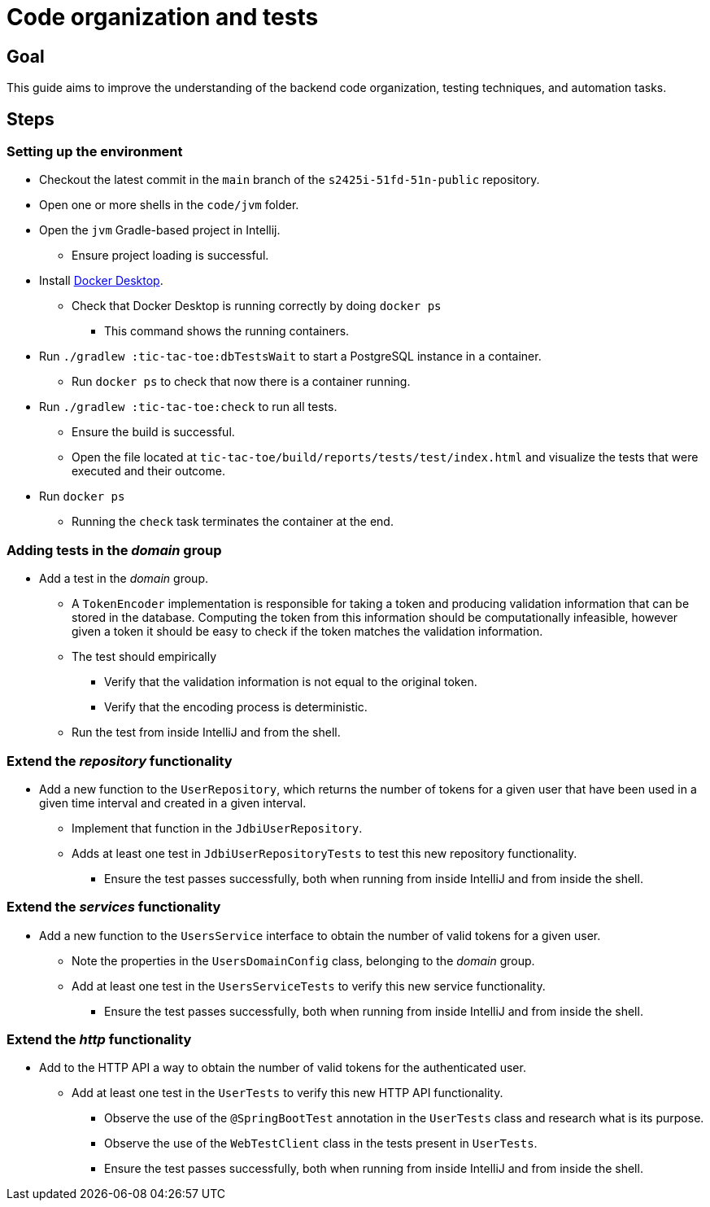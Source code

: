 = Code organization and tests 

== Goal

This guide aims to improve the understanding of the backend code organization, testing techniques, and automation tasks.

== Steps

=== Setting up the environment

* Checkout the latest commit in the `main` branch of the `s2425i-51fd-51n-public` repository.
* Open one or more shells in the `code/jvm` folder.
* Open the `jvm` Gradle-based project in Intellij.
** Ensure project loading is successful.
* Install link:https://www.docker.com/products/docker-desktop/[Docker Desktop].
** Check that Docker Desktop is running correctly by doing `docker ps`
*** This command shows the running containers.
* Run `./gradlew :tic-tac-toe:dbTestsWait` to start a PostgreSQL instance in a container.
** Run `docker ps` to check that now there is a container running.
* Run `./gradlew :tic-tac-toe:check` to run all tests.
** Ensure the build is successful.
** Open the file located at `tic-tac-toe/build/reports/tests/test/index.html` and visualize the tests that were executed and their outcome.
* Run `docker ps`
** Running the `check` task terminates the container at the end.

=== Adding tests in the _domain_ group

* Add a test in the _domain_ group.
** A `TokenEncoder` implementation is responsible for taking a token and producing validation information that can be stored in the database. Computing the token from this information should be computationally infeasible, however given a token it should be easy to check if the token matches the validation information.
** The test should empirically
*** Verify that the validation information is not equal to the original token.
*** Verify that the encoding process is deterministic.
** Run the test from inside IntelliJ and from the shell.

=== Extend the _repository_ functionality

* Add a new function to the `UserRepository`, which returns the number of tokens for a given user that have been used in a given time interval and created in a given interval.
** Implement that function in the `JdbiUserRepository`.
** Adds at least one test in `JdbiUserRepositoryTests` to test this new repository functionality.
*** Ensure the test passes successfully, both when running from inside IntelliJ and from inside the shell.

=== Extend the _services_ functionality

* Add a new function to the `UsersService` interface to obtain the number of valid tokens for a given user.
** Note the properties in the `UsersDomainConfig` class, belonging to the _domain_ group.
** Add at least one test in the `UsersServiceTests` to verify this new service functionality.
*** Ensure the test passes successfully, both when running from inside IntelliJ and from inside the shell.

=== Extend the _http_ functionality

* Add to the HTTP API a way to obtain the number of valid tokens for the authenticated user.
** Add at least one test in the `UserTests` to verify this new HTTP API functionality.
*** Observe the use of the `@SpringBootTest` annotation in the `UserTests` class and research what is its purpose.
*** Observe the use of the `WebTestClient` class in the tests present in `UserTests`.
*** Ensure the test passes successfully, both when running from inside IntelliJ and from inside the shell.
